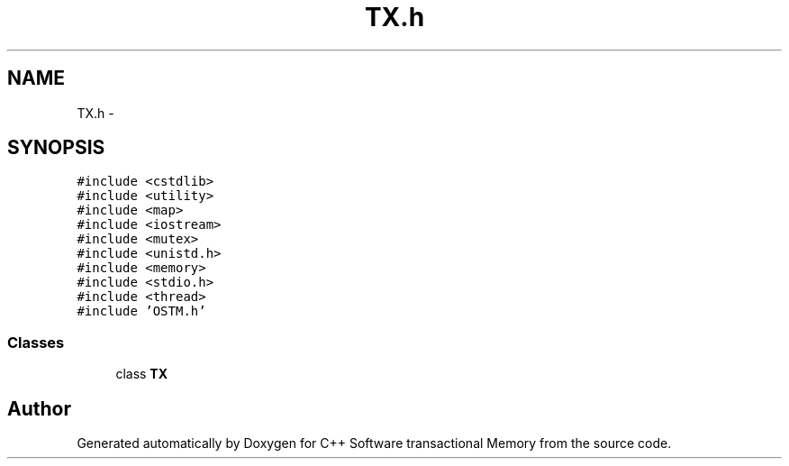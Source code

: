 .TH "TX.h" 3 "Sun Mar 11 2018" "C++ Software transactional Memory" \" -*- nroff -*-
.ad l
.nh
.SH NAME
TX.h \- 
.SH SYNOPSIS
.br
.PP
\fC#include <cstdlib>\fP
.br
\fC#include <utility>\fP
.br
\fC#include <map>\fP
.br
\fC#include <iostream>\fP
.br
\fC#include <mutex>\fP
.br
\fC#include <unistd\&.h>\fP
.br
\fC#include <memory>\fP
.br
\fC#include <stdio\&.h>\fP
.br
\fC#include <thread>\fP
.br
\fC#include 'OSTM\&.h'\fP
.br

.SS "Classes"

.in +1c
.ti -1c
.RI "class \fBTX\fP"
.br
.in -1c
.SH "Author"
.PP 
Generated automatically by Doxygen for C++ Software transactional Memory from the source code\&.
